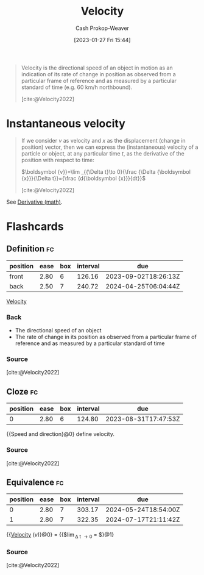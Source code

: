 :PROPERTIES:
:ID:       cd489e76-6e0a-45f7-a8d0-e197989fb436
:ROAM_REFS: [cite:@Velocity2022]
:LAST_MODIFIED: [2023-08-30 Wed 05:54]
:END:
#+title: Velocity
#+hugo_custom_front_matter: :slug "cd489e76-6e0a-45f7-a8d0-e197989fb436"
#+author: Cash Prokop-Weaver
#+date: [2023-01-27 Fri 15:44]
#+filetags: :concept:

#+begin_quote
Velocity is the directional speed of an object in motion as an indication of its rate of change in position as observed from a particular frame of reference and as measured by a particular standard of time (e.g. 60 km/h northbound).

[cite:@Velocity2022]
#+end_quote

* Instantaneous velocity
:PROPERTIES:
:ID:       4fc5eaaa-c1b7-4d77-a763-ef0fe7824e15
:END:

#+begin_quote
If we consider $v$ as velocity and $x$ as the displacement (change in position) vector, then we can express the (instantaneous) velocity of a particle or object, at any particular time $t$, as the derivative of the position with respect to time:

$\boldsymbol {v}}=\lim _{{\Delta t}\to 0}{\frac {\Delta {\boldsymbol {x}}}{\Delta t}}={\frac {d{\boldsymbol {x}}}{dt}}$

[cite:@Velocity2022]
#+end_quote

See [[id:555a96ec-560f-4087-939f-5985f0ad0cb6][Derivative (math)]].

* Flashcards
** Definition :fc:
:PROPERTIES:
:CREATED: [2023-01-27 Fri 15:48]
:FC_CREATED: 2023-01-27T23:50:24Z
:FC_TYPE:  double
:ID:       8b56ccb0-ce0d-4642-b959-bab0544cb112
:END:
:REVIEW_DATA:
| position | ease | box | interval | due                  |
|----------+------+-----+----------+----------------------|
| front    | 2.80 |   6 |   126.16 | 2023-09-02T18:26:13Z |
| back     | 2.50 |   7 |   240.72 | 2024-04-25T06:04:44Z |
:END:

[[id:cd489e76-6e0a-45f7-a8d0-e197989fb436][Velocity]]

*** Back
- The directional speed of an object
- The rate of change in its position as observed from a particular frame of reference and as measured by a particular standard of time
*** Source
[cite:@Velocity2022]
** Cloze :fc:
:PROPERTIES:
:CREATED: [2023-01-27 Fri 15:50]
:FC_CREATED: 2023-01-27T23:51:36Z
:FC_TYPE:  cloze
:ID:       f429e7e8-9f61-4896-b855-0bb798086ee2
:FC_CLOZE_MAX: 0
:FC_CLOZE_TYPE: deletion
:END:
:REVIEW_DATA:
| position | ease | box | interval | due                  |
|----------+------+-----+----------+----------------------|
|        0 | 2.80 |   6 |   124.80 | 2023-08-31T17:47:53Z |
:END:

{{Speed and direction}@0} define velocity.

*** Source
[cite:@Velocity2022]
** Equivalence :fc:
:PROPERTIES:
:CREATED: [2023-01-27 Fri 15:51]
:FC_CREATED: 2023-01-27T23:53:21Z
:FC_TYPE:  cloze
:ID:       a9a57007-1d7e-47e1-a31a-29dea0510796
:FC_CLOZE_MAX: 1
:FC_CLOZE_TYPE: deletion
:END:
:REVIEW_DATA:
| position | ease | box | interval | due                  |
|----------+------+-----+----------+----------------------|
|        0 | 2.80 |   7 |   303.17 | 2024-05-24T18:54:00Z |
|        1 | 2.80 |   7 |   322.35 | 2024-07-17T21:11:42Z |
:END:

{{[[id:cd489e76-6e0a-45f7-a8d0-e197989fb436][Velocity]] ($v$)}@0} $=$ {{$\lim_{\Delta t \to 0} \frac{\Delta x}{\Delta t} = \frac{dx}{dt}$}@1}

*** Source
[cite:@Velocity2022]
#+print_bibliography:
